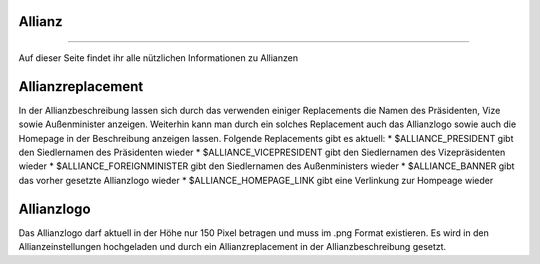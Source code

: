Allianz
-------
-------

Auf dieser Seite findet ihr alle nützlichen Informationen zu Allianzen

Allianzreplacement
------------------

In der Allianzbeschreibung lassen sich durch das verwenden einiger Replacements die Namen des Präsidenten, Vize sowie Außenminister anzeigen.
Weiterhin kann man durch ein solches Replacement auch das Allianzlogo sowie auch die Homepage in der Beschreibung anzeigen lassen.
Folgende Replacements gibt es aktuell:
* $ALLIANCE_PRESIDENT gibt den Siedlernamen des Präsidenten wieder
* $ALLIANCE_VICEPRESIDENT gibt den Siedlernamen des Vizepräsidenten wieder
* $ALLIANCE_FOREIGNMINISTER gibt den Siedlernamen des Außenministers wieder
* $ALLIANCE_BANNER gibt das vorher gesetzte Allianzlogo wieder
* $ALLIANCE_HOMEPAGE_LINK gibt eine Verlinkung zur Hompeage wieder

Allianzlogo
-----------
Das Allianzlogo darf aktuell in der Höhe nur 150 Pixel betragen und muss im .png Format existieren.
Es wird in den Allianzeinstellungen hochgeladen und durch ein Allianzreplacement in der Allianzbeschreibung gesetzt.